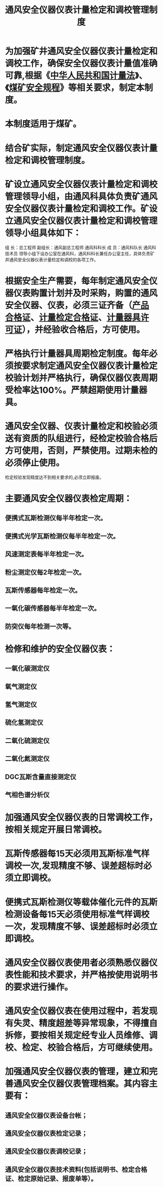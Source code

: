 :PROPERTIES:
:ID:       d68c62a8-8c4a-4052-960b-b2cdd0bf9f1f
:END:
#+title: 通风安全仪器仪表计量检定和调校管理制度
* 为加强矿井通风安全仪器仪表计量检定和调校工作，确保安全仪器仪表计量值准确可靠,根据《[[id:1f1f586e-adf6-499e-b66b-ef3bfdadfc4c][中华人民共和国计量法]]》、《[[id:b71952b6-3391-434f-a727-1a41ed3d8883][煤矿安全规程]]》等相关要求，制定本制度。
* 本制度适用于煤矿。
* 结合矿实际，制定通风安全仪器仪表计量检定和调校管理制度。
* 矿设立通风安全仪器仪表计量检定和调校管理领导小组，由通风科具体负责矿通风安全仪器仪表计量检定和调校工作。矿设立通风安全仪器仪表计量检定和调校管理领导小组具体如下：
组  长：总工程师
副组长：通风副总工程师  通风科科长
成  员：通风科队长  通风科技术员
领导小组下设办公室在通风科，通风科科长兼任办公室主任，具体负责矿井通风安全仪器仪表计量检定和调校的各项工作。
* 根据安全生产需要，每年制定通风安全仪器仪表购置计划并及时采购，购置的通风安全仪器、仪表，必须三证齐备（[[id:a5748070-ced4-498e-9745-f49e71cab36b][产品合格证]]、[[id:9b285233-4a07-4994-81c6-bc7d261a0003][计量检定合格证]]、[[id:3dfeccfd-e11b-41a1-a0a7-1e3f292df3e6][计量器具许可证]]），并经验收合格后，方可使用。
* 严格执行计量器具周期检定制度。每年必须按要求制定通风安全仪器仪表计量检定校验计划并严格执行，确保仪器仪表周期受检率达100%。严禁超期使用计量器具。
* 通风安全仪器、仪表计量检定和校验必须送有资质的队组进行，经检定校验合格后方可使用，否则，严禁使用。过期未检的必须停止使用。
检定校验发现精度达不到相关要求的,必须立即报废。
* 主要通风安全仪器仪表检定周期：
** 便携式瓦斯检测仪每半年检定一次。
** 便携式光学瓦斯检测仪每半年检定一次。
** 风速测定表每半年检定一次。
** 粉尘测定仪每2年检定一次。
** 瓦斯传感器每年检定一次。
** 一氧化碳传感器每半年检定一次。
** 防突仪每年检测一次等。
* 检修和维护的安全仪器仪表：
** 一氧化碳测定仪
** 氧气测定仪
** 氢气测定仪
** 硫化氢测定仪
** 二氧化硫测定仪
** 二氧化氮测定仪
** DGC瓦斯含量直接测定仪
** 气相色谱分析仪
* 加强通风安全仪器仪表的日常调校工作，按相关规定开展日常调校。
* 瓦斯传感器每15天必须用瓦斯标准气样调校一次,发现精度不够、误差超标时必须立即调校。
* 便携式瓦斯检测仪等载体催化元件的瓦斯检测设备每15天必须使用标准气样调校一次，发现精度不够、误差超标时必须立即调校。
* 通风安全仪器仪表使用者必须熟悉仪器仪表性能和技术要求，并严格按使用说明书的要求进行操作。
* 通风安全仪器仪表在使用过程中，若发现有失灵、精度超差等异常现象，不得擅自拆修，要按相关规定经专业人员维修、调校、检定、校验合格后，方可继续使用。
* 加强通风安全仪器仪表的管理，建立和完善通风安全仪器仪表管理档案。其内容主要有：
** 通风安全仪器仪表设备台帐；
** 通风安全仪器仪表检定记录；
** 通风安全仪器仪表调校记录；
** 通风安全仪器仪表技术资料(包括说明书、检定合格证、检定原始记录、报废单等）。
* 加强通风安全仪器仪表维护、保养工作。不用的仪器仪表应放置在干燥的环境中，并保持干净、整洁。严禁将闲置的安全仪器仪表暴晒于日光中或置于灰尘、潮湿环境中。
* 本制度与国家法律法规或上级部门的相关规定相抵触时，按国家或上级部门的要求执行。
* 本制度解释权属矿。
